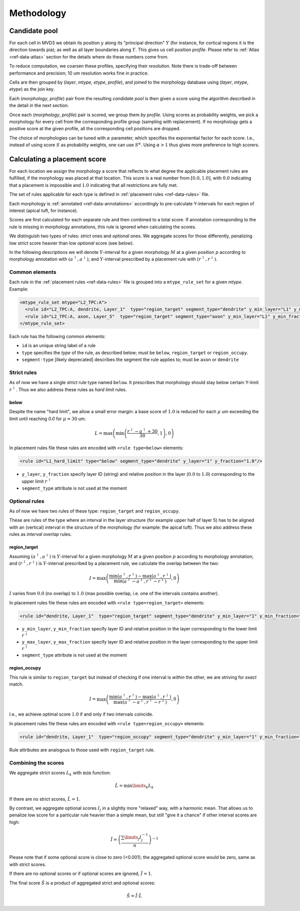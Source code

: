 Methodology
===========

Candidate pool
--------------

For each cell in MVD3 we obtain its position :math:`y` along its "principal direction" :math:`Y` (for instance, for cortical regions it is the direction towards pia); as well as all layer boundaries along :math:`Y`.
This gives us cell position `profile`.
Please refer to :ref:`Atlas <ref-data-atlas>` section for the details where do these numbers come from.

To reduce computation, we coarsen these profiles, specifying their `resolution`.
Note there is trade-off between performance and precision; 10 um resolution works fine in practice.

Cells are then grouped by (`layer`, `mtype`, `etype`, `profile`), and joined to the morphology database using (`layer`, `mtype`, `etype`) as the join key.

Each (`morphology`, `profile`) pair from the resulting `candidate pool` is then given a score using the algorithm described in the detail in the next section.

Once each (`morphology`, `profile`) pair is scored, we group them *by profile*. Using scores as probability weights, we pick a morphology for every cell from the corresponding profile group (sampling with replacement). If no morphology gets a positive score at the given profile, all the corresponding cell positions are dropped.

The choice of morphologies can be tuned with :math:`\alpha` parameter, which specifies the exponential factor for each score. I.e., instead of using score :math:`S` as probability weights, one can use :math:`S^\alpha`. Using :math:`\alpha > 1` thus gives more preference to high scorers.


Calculating a placement score
-----------------------------

For each location we assign the morphology a score that reflects to what degree the applicable placement rules are fulfilled, if the morphology was placed at that location. This score is a real number from :math:`[0.0, 1.0]`, with :math:`0.0` indicating that a placement is impossible and :math:`1.0` indicating that all restrictions are fully met.

The set of rules applicable for each type is defined in :ref:`placement rules <ref-data-rules>` file.

Each morphology is :ref:`annotated <ref-data-annotations>` accordingly to pre-calculate Y-intervals for each region of interest (apical tuft, for instance).

Scores are first calculated for each separate rule and then combined to a total score.
If annotation corresponding to the rule is missing in morphology annotations, this rule is ignored when calculating the scores.

We distinguish two types of rules: *strict* ones and *optional* ones.
We aggregate scores for those differently, penalizing low *strict* score heavier than low *optional* score (see below).

In the following descriptions we will denote :math:`Y`-interval for a given morphology :math:`M` at a given position :math:`p` according to morphology annotation with :math:`(a^\uparrow, a^\downarrow)`; and :math:`Y`-interval prescribed by a placement rule with :math:`(r^\uparrow, r^\downarrow)`.


Common elements
~~~~~~~~~~~~~~~

Each rule in the :ref:`placement rules <ref-data-rules>` file is grouped into a ``mtype_rule_set`` for a given *mtype*. Example:

.. code-block:: xml

    <mtype_rule_set mtype="L2_TPC:A">
      <rule id="L2_TPC:A, dendrite, Layer_1"  type="region_target" segment_type="dendrite" y_min_layer="L1" y_min_fraction="0.00" y_max_layer="L1" y_max_fraction="1.00" />
      <rule id="L2_TPC:A, axon, Layer_5"  type="region_target" segment_type="axon" y_min_layer="L1" y_min_fraction="0.00" y_max_layer="L5" y_max_fraction="1.00" />
    </mtype_rule_set>

Each rule has the following common elements:

- ``id`` is an unique string label of a rule
- ``type`` specifies the *type* of the rule, as described below; must be  ``below``, ``region_target`` or ``region_occupy``.
- ``segment-type`` [likely deprecated] describes the segment the rule applies to; must be ``axon`` or ``dendrite``

Strict rules
~~~~~~~~~~~~

As of now we have a single *strict* rule type named ``below``.
It prescribes that morphology should stay below certain Y-limit :math:`r^\uparrow`.
Thus we also address these rules as *hard limit* rules.

below
^^^^^

Despite the name "hard limit", we allow a small error margin: a base score of :math:`1.0` is reduced for each :math:`\mu` um exceeding the limit until reaching `0.0` for :math:`\mu=30` um.

.. math::

    L = \max\left(\min\left(\frac{r^\uparrow - a^\uparrow + 30}{30}, 1\right),0\right)

In placement rules file these rules are encoded with ``<rule type=below>`` elements:

.. code-block:: xml

    <rule id="L1_hard_limit" type="below" segment_type="dendrite" y_layer="1" y_fraction="1.0"/>

- ``y_layer``, ``y_fraction`` specify layer ID (string) and relative position in the layer (:math:`0.0` to :math:`1.0`) corresponding to the upper limit :math:`r^\uparrow`
- ``segment_type`` attribute is not used at the moment

Optional rules
~~~~~~~~~~~~~~

As of now we have two rules of these type: ``region_target`` and ``region_occupy``.

These are rules of the type where an interval in the layer structure (for example upper half of layer 5) has to be aligned with an (vertical) interval in the structure of the morphology (for example: the apical tuft). Thus we also address these rules as *interval overlap* rules.

region_target
^^^^^^^^^^^^^

Assuming :math:`(a^\uparrow, a^\downarrow)` is :math:`Y`-interval for a given morphology :math:`M` at a given position :math:`p` according to morphology annotation; and :math:`(r^\uparrow, r^\downarrow)` is :math:`Y`-interval prescribed by a placement rule, we calculate the overlap between the two:

.. math::

    I = \max{\left(\frac{\min\left(a^\uparrow, r^\uparrow\right) - \max\left(a^\downarrow, r^\downarrow\right)}{\min\left(a^\uparrow - a^\downarrow, r^\uparrow - r^\downarrow\right)}, 0\right)}

:math:`I` varies from :math:`0.0` (no overlap) to :math:`1.0` (max possible overlap, i.e. one of the intervals contains another).

In placement rules file these rules are encoded with ``<rule type=region_target>`` elements:

.. code-block:: xml

    <rule id="dendrite, Layer_1"  type="region_target" segment_type="dendrite" y_min_layer="1" y_min_fraction="0.00" y_max_layer="1" y_max_fraction="1.00" />

- ``y_min_layer``, ``y_min_fraction`` specify layer ID and relative position in the layer corresponding to the lower limit :math:`r^\downarrow`
- ``y_max_layer``, ``y_max_fraction`` specify layer ID and relative position in the layer corresponding to the upper limit :math:`r^\uparrow`
- ``segment_type`` attribute is not used at the moment


region_occupy
^^^^^^^^^^^^^

This rule is similar to ``region_target`` but instead of checking if one interval is *within* the other, we are striving for *exact* match.

.. math::

    I = \max{\left(\frac{\min\left(a^\uparrow, r^\uparrow\right) - \max\left(a^\downarrow, r^\downarrow\right)}{\max\left(a^\uparrow - a^\downarrow, r^\uparrow - r^\downarrow\right)}, 0\right)}

I.e., we achieve optimal score :math:`1.0` if and only if two intervals coincide.

In placement rules file these rules are encoded with ``<rule type=region_occupy>`` elements:

.. code-block:: xml

    <rule id="dendrite, Layer_1"  type="region_occupy" segment_type="dendrite" y_min_layer="1" y_min_fraction="0.00" y_max_layer="1" y_max_fraction="1.00" />

Rule attributes are analogous to those used with ``region_target`` rule.

Combining the scores
~~~~~~~~~~~~~~~~~~~~

We aggregate strict scores :math:`L_k` with :math:`\min` function:

.. math::

    \hat{L} = {\min\limits_{k} L_k}

If there are no strict scores, :math:`\hat{L} = 1`.

By contrast, we aggregate optional scores :math:`I_j` in a slightly more "relaxed" way, with a harmonic mean.
That allows us to penalize low score for a particular rule heavier than a simple mean, but still "give it a chance" if other interval scores are high:

.. math::

    \hat{I} = \left(\frac{\sum\limits_{j} I_j^{-1}}{n}\right)^{-1}

Please note that if some optional score is close to zero (<0.001); the aggregated optional score would be zero, same as with strict scores.

If there are no optional scores or if optional scores are ignored, :math:`\hat{I} = 1`.

The final score :math:`\hat{S}` is a product of aggregated strict and optional scores:

.. math::

    \hat{S} = \hat{I} \cdot \hat{L}
